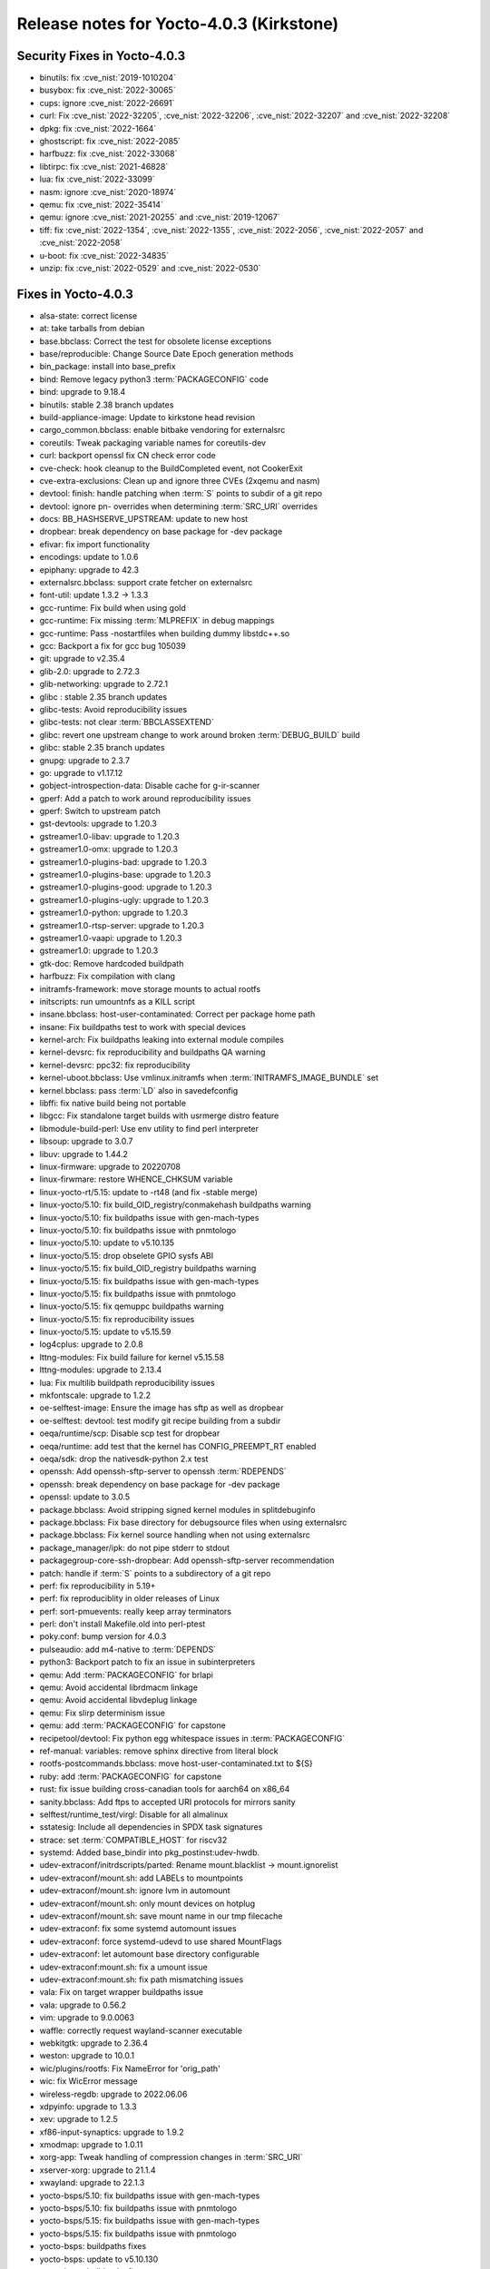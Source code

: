 .. SPDX-License-Identifier: CC-BY-SA-2.0-UK

Release notes for Yocto-4.0.3 (Kirkstone)
-----------------------------------------

Security Fixes in Yocto-4.0.3
~~~~~~~~~~~~~~~~~~~~~~~~~~~~~

-  binutils: fix :cve_nist:`2019-1010204`
-  busybox: fix :cve_nist:`2022-30065`
-  cups: ignore :cve_nist:`2022-26691`
-  curl: Fix :cve_nist:`2022-32205`, :cve_nist:`2022-32206`, :cve_nist:`2022-32207` and :cve_nist:`2022-32208`
-  dpkg: fix :cve_nist:`2022-1664`
-  ghostscript: fix :cve_nist:`2022-2085`
-  harfbuzz: fix :cve_nist:`2022-33068`
-  libtirpc: fix :cve_nist:`2021-46828`
-  lua: fix :cve_nist:`2022-33099`
-  nasm: ignore :cve_nist:`2020-18974`
-  qemu: fix :cve_nist:`2022-35414`
-  qemu: ignore :cve_nist:`2021-20255` and :cve_nist:`2019-12067`
-  tiff: fix :cve_nist:`2022-1354`, :cve_nist:`2022-1355`, :cve_nist:`2022-2056`, :cve_nist:`2022-2057` and :cve_nist:`2022-2058`
-  u-boot: fix :cve_nist:`2022-34835`
-  unzip: fix :cve_nist:`2022-0529` and :cve_nist:`2022-0530`


Fixes in Yocto-4.0.3
~~~~~~~~~~~~~~~~~~~~

-  alsa-state: correct license
-  at: take tarballs from debian
-  base.bbclass: Correct the test for obsolete license exceptions
-  base/reproducible: Change Source Date Epoch generation methods
-  bin_package: install into base_prefix
-  bind: Remove legacy python3 :term:`PACKAGECONFIG` code
-  bind: upgrade to 9.18.4
-  binutils: stable 2.38 branch updates
-  build-appliance-image: Update to kirkstone head revision
-  cargo_common.bbclass: enable bitbake vendoring for externalsrc
-  coreutils: Tweak packaging variable names for coreutils-dev
-  curl: backport openssl fix CN check error code
-  cve-check: hook cleanup to the BuildCompleted event, not CookerExit
-  cve-extra-exclusions: Clean up and ignore three CVEs (2xqemu and nasm)
-  devtool: finish: handle patching when :term:`S` points to subdir of a git repo
-  devtool: ignore pn- overrides when determining :term:`SRC_URI` overrides
-  docs: BB_HASHSERVE_UPSTREAM: update to new host
-  dropbear: break dependency on base package for -dev package
-  efivar: fix import functionality
-  encodings: update to 1.0.6
-  epiphany: upgrade to 42.3
-  externalsrc.bbclass: support crate fetcher on externalsrc
-  font-util: update 1.3.2 -> 1.3.3
-  gcc-runtime: Fix build when using gold
-  gcc-runtime: Fix missing :term:`MLPREFIX` in debug mappings
-  gcc-runtime: Pass -nostartfiles when building dummy libstdc++.so
-  gcc: Backport a fix for gcc bug 105039
-  git: upgrade to v2.35.4
-  glib-2.0: upgrade to 2.72.3
-  glib-networking: upgrade to 2.72.1
-  glibc : stable 2.35 branch updates
-  glibc-tests: Avoid reproducibility issues
-  glibc-tests: not clear :term:`BBCLASSEXTEND`
-  glibc: revert one upstream change to work around broken :term:`DEBUG_BUILD` build
-  glibc: stable 2.35 branch updates
-  gnupg: upgrade to 2.3.7
-  go: upgrade to v1.17.12
-  gobject-introspection-data: Disable cache for g-ir-scanner
-  gperf: Add a patch to work around reproducibility issues
-  gperf: Switch to upstream patch
-  gst-devtools: upgrade to 1.20.3
-  gstreamer1.0-libav: upgrade to 1.20.3
-  gstreamer1.0-omx: upgrade to 1.20.3
-  gstreamer1.0-plugins-bad: upgrade to 1.20.3
-  gstreamer1.0-plugins-base: upgrade to 1.20.3
-  gstreamer1.0-plugins-good: upgrade to 1.20.3
-  gstreamer1.0-plugins-ugly: upgrade to 1.20.3
-  gstreamer1.0-python: upgrade to 1.20.3
-  gstreamer1.0-rtsp-server: upgrade to 1.20.3
-  gstreamer1.0-vaapi: upgrade to 1.20.3
-  gstreamer1.0: upgrade to 1.20.3
-  gtk-doc: Remove hardcoded buildpath
-  harfbuzz: Fix compilation with clang
-  initramfs-framework: move storage mounts to actual rootfs
-  initscripts: run umountnfs as a KILL script
-  insane.bbclass: host-user-contaminated: Correct per package home path
-  insane: Fix buildpaths test to work with special devices
-  kernel-arch: Fix buildpaths leaking into external module compiles
-  kernel-devsrc: fix reproducibility and buildpaths QA warning
-  kernel-devsrc: ppc32: fix reproducibility
-  kernel-uboot.bbclass: Use vmlinux.initramfs when :term:`INITRAMFS_IMAGE_BUNDLE` set
-  kernel.bbclass: pass :term:`LD` also in savedefconfig
-  libffi: fix native build being not portable
-  libgcc: Fix standalone target builds with usrmerge distro feature
-  libmodule-build-perl: Use env utility to find perl interpreter
-  libsoup: upgrade to 3.0.7
-  libuv: upgrade to 1.44.2
-  linux-firmware: upgrade to 20220708
-  linux-firwmare: restore WHENCE_CHKSUM variable
-  linux-yocto-rt/5.15: update to -rt48 (and fix -stable merge)
-  linux-yocto/5.10: fix build_OID_registry/conmakehash buildpaths warning
-  linux-yocto/5.10: fix buildpaths issue with gen-mach-types
-  linux-yocto/5.10: fix buildpaths issue with pnmtologo
-  linux-yocto/5.10: update to v5.10.135
-  linux-yocto/5.15: drop obselete GPIO sysfs ABI
-  linux-yocto/5.15: fix build_OID_registry buildpaths warning
-  linux-yocto/5.15: fix buildpaths issue with gen-mach-types
-  linux-yocto/5.15: fix buildpaths issue with pnmtologo
-  linux-yocto/5.15: fix qemuppc buildpaths warning
-  linux-yocto/5.15: fix reproducibility issues
-  linux-yocto/5.15: update to v5.15.59
-  log4cplus: upgrade to 2.0.8
-  lttng-modules: Fix build failure for kernel v5.15.58
-  lttng-modules: upgrade to 2.13.4
-  lua: Fix multilib buildpath reproducibility issues
-  mkfontscale: upgrade to 1.2.2
-  oe-selftest-image: Ensure the image has sftp as well as dropbear
-  oe-selftest: devtool: test modify git recipe building from a subdir
-  oeqa/runtime/scp: Disable scp test for dropbear
-  oeqa/runtime: add test that the kernel has CONFIG_PREEMPT_RT enabled
-  oeqa/sdk: drop the nativesdk-python 2.x test
-  openssh: Add openssh-sftp-server to openssh :term:`RDEPENDS`
-  openssh: break dependency on base package for -dev package
-  openssl: update to 3.0.5
-  package.bbclass: Avoid stripping signed kernel modules in splitdebuginfo
-  package.bbclass: Fix base directory for debugsource files when using externalsrc
-  package.bbclass: Fix kernel source handling when not using externalsrc
-  package_manager/ipk: do not pipe stderr to stdout
-  packagegroup-core-ssh-dropbear: Add openssh-sftp-server recommendation
-  patch: handle if :term:`S` points to a subdirectory of a git repo
-  perf: fix reproducibility in 5.19+
-  perf: fix reproduciblity in older releases of Linux
-  perf: sort-pmuevents: really keep array terminators
-  perl: don't install Makefile.old into perl-ptest
-  poky.conf: bump version for 4.0.3
-  pulseaudio: add m4-native to :term:`DEPENDS`
-  python3: Backport patch to fix an issue in subinterpreters
-  qemu: Add :term:`PACKAGECONFIG` for brlapi
-  qemu: Avoid accidental librdmacm linkage
-  qemu: Avoid accidental libvdeplug linkage
-  qemu: Fix slirp determinism issue
-  qemu: add :term:`PACKAGECONFIG` for capstone
-  recipetool/devtool: Fix python egg whitespace issues in :term:`PACKAGECONFIG`
-  ref-manual: variables: remove sphinx directive from literal block
-  rootfs-postcommands.bbclass: move host-user-contaminated.txt to ${S}
-  ruby: add :term:`PACKAGECONFIG` for capstone
-  rust: fix issue building cross-canadian tools for aarch64 on x86_64
-  sanity.bbclass: Add ftps to accepted URI protocols for mirrors sanity
-  selftest/runtime_test/virgl: Disable for all almalinux
-  sstatesig: Include all dependencies in SPDX task signatures
-  strace: set :term:`COMPATIBLE_HOST` for riscv32
-  systemd: Added base_bindir into pkg_postinst:udev-hwdb.
-  udev-extraconf/initrdscripts/parted: Rename mount.blacklist -> mount.ignorelist
-  udev-extraconf/mount.sh: add LABELs to mountpoints
-  udev-extraconf/mount.sh: ignore lvm in automount
-  udev-extraconf/mount.sh: only mount devices on hotplug
-  udev-extraconf/mount.sh: save mount name in our tmp filecache
-  udev-extraconf: fix some systemd automount issues
-  udev-extraconf: force systemd-udevd to use shared MountFlags
-  udev-extraconf: let automount base directory configurable
-  udev-extraconf:mount.sh: fix a umount issue
-  udev-extraconf:mount.sh: fix path mismatching issues
-  vala: Fix on target wrapper buildpaths issue
-  vala: upgrade to 0.56.2
-  vim: upgrade to 9.0.0063
-  waffle: correctly request wayland-scanner executable
-  webkitgtk: upgrade to 2.36.4
-  weston: upgrade to 10.0.1
-  wic/plugins/rootfs: Fix NameError for 'orig_path'
-  wic: fix WicError message
-  wireless-regdb: upgrade to 2022.06.06
-  xdpyinfo: upgrade to 1.3.3
-  xev: upgrade to 1.2.5
-  xf86-input-synaptics: upgrade to 1.9.2
-  xmodmap: upgrade to 1.0.11
-  xorg-app: Tweak handling of compression changes in :term:`SRC_URI`
-  xserver-xorg: upgrade to 21.1.4
-  xwayland: upgrade to 22.1.3
-  yocto-bsps/5.10: fix buildpaths issue with gen-mach-types
-  yocto-bsps/5.10: fix buildpaths issue with pnmtologo
-  yocto-bsps/5.15: fix buildpaths issue with gen-mach-types
-  yocto-bsps/5.15: fix buildpaths issue with pnmtologo
-  yocto-bsps: buildpaths fixes
-  yocto-bsps: update to v5.10.130
-  yocto-bsps: buildpaths fixes
-  yocto-bsps: update to v5.15.54


Known Issues in Yocto-4.0.3
~~~~~~~~~~~~~~~~~~~~~~~~~~~

- N/A


Contributors to Yocto-4.0.3
~~~~~~~~~~~~~~~~~~~~~~~~~~~

-  Ahmed Hossam
-  Alejandro Hernandez Samaniego
-  Alex Kiernan
-  Alexander Kanavin
-  Bruce Ashfield
-  Chanho Park
-  Christoph Lauer
-  David Bagonyi
-  Dmitry Baryshkov
-  He Zhe
-  Hitendra Prajapati
-  Jose Quaresma
-  Joshua Watt
-  Kai Kang
-  Khem Raj
-  Lee Chee Yang
-  Lucas Stach
-  Markus Volk
-  Martin Jansa
-  Maxime Roussin-Bélanger
-  Michael Opdenacker
-  Mihai Lindner
-  Ming Liu
-  Mingli Yu
-  Muhammad Hamza
-  Naveen
-  Pascal Bach
-  Paul Eggleton
-  Pavel Zhukov
-  Peter Bergin
-  Peter Kjellerstedt
-  Peter Marko
-  Pgowda
-  Raju Kumar Pothuraju
-  Richard Purdie
-  Robert Joslyn
-  Ross Burton
-  Sakib Sajal
-  Shruthi Ravichandran
-  Steve Sakoman
-  Sundeep Kokkonda
-  Thomas Roos
-  Tom Hochstein
-  Wentao Zhang
-  Yi Zhao
-  Yue Tao
-  gr embeter
-  leimaohui
-  Wang Mingyu


Repositories / Downloads for Yocto-4.0.3
~~~~~~~~~~~~~~~~~~~~~~~~~~~~~~~~~~~~~~~~

poky

-  Repository Location: :yocto_git:`/poky`
-  Branch: :yocto_git:`kirkstone </poky/log/?h=kirkstone>`
-  Tag:  :yocto_git:`yocto-4.0.3 </poky/log/?h=yocto-4.0.3>`
-  Git Revision: :yocto_git:`387ab5f18b17c3af3e9e30dc58584641a70f359f </poky/commit/?id=387ab5f18b17c3af3e9e30dc58584641a70f359f>`
-  Release Artefact: poky-387ab5f18b17c3af3e9e30dc58584641a70f359f
-  sha: fe674186bdb0684313746caa9472134fc19e6f1443c274fe02c06cb1e675b404
-  Download Locations:
   http://downloads.yoctoproject.org/releases/yocto/yocto-4.0.3/poky-387ab5f18b17c3af3e9e30dc58584641a70f359f.tar.bz2
   http://mirrors.kernel.org/yocto/yocto/yocto-4.0.3/poky-387ab5f18b17c3af3e9e30dc58584641a70f359f.tar.bz2

openembedded-core

-  Repository Location: :oe_git:`/openembedded-core`
-  Branch: :oe_git:`kirkstone </openembedded-core/log/?h=kirkstone>`
-  Tag:  :oe_git:`yocto-4.0.3 </openembedded-core/log/?h=yocto-4.0.3>`
-  Git Revision: :oe_git:`2cafa6ed5f0aa9df5a120b6353755d56c7c7800d </openembedded-core/commit/?id=2cafa6ed5f0aa9df5a120b6353755d56c7c7800d>`
-  Release Artefact: oecore-2cafa6ed5f0aa9df5a120b6353755d56c7c7800d
-  sha: 5181d3e8118c6112936637f01a07308b715e0e3d12c7eba338556747dfcabe92
-  Download Locations:
   http://downloads.yoctoproject.org/releases/yocto/yocto-4.0.3/oecore-2cafa6ed5f0aa9df5a120b6353755d56c7c7800d.tar.bz2
   http://mirrors.kernel.org/yocto/yocto/yocto-4.0.3/oecore-2cafa6ed5f0aa9df5a120b6353755d56c7c7800d.tar.bz2

meta-mingw

-  Repository Location: :yocto_git:`/meta-mingw`
-  Branch: :yocto_git:`kirkstone </meta-mingw/log/?h=kirkstone>`
-  Tag:  :yocto_git:`yocto-4.0.3 </meta-mingw/log/?h=yocto-4.0.3>`
-  Git Revision: :yocto_git:`a90614a6498c3345704e9611f2842eb933dc51c1 </meta-mingw/commit/?id=a90614a6498c3345704e9611f2842eb933dc51c1>`
-  Release Artefact: meta-mingw-a90614a6498c3345704e9611f2842eb933dc51c1
-  sha: 49f9900bfbbc1c68136f8115b314e95d0b7f6be75edf36a75d9bcd1cca7c6302
-  Download Locations:
   http://downloads.yoctoproject.org/releases/yocto/yocto-4.0.3/meta-mingw-a90614a6498c3345704e9611f2842eb933dc51c1.tar.bz2
   http://mirrors.kernel.org/yocto/yocto/yocto-4.0.3/meta-mingw-a90614a6498c3345704e9611f2842eb933dc51c1.tar.bz2

meta-gplv2

-  Repository Location: :yocto_git:`/meta-gplv2`
-  Branch: :yocto_git:`kirkstone </meta-gplv2/log/?h=kirkstone>`
-  Tag:  :yocto_git:`yocto-4.0.3 </meta-gplv2/log/?h=yocto-4.0.3>`
-  Git Revision: :yocto_git:`d2f8b5cdb285b72a4ed93450f6703ca27aa42e8a </meta-gplv2/commit/?id=d2f8b5cdb285b72a4ed93450f6703ca27aa42e8a>`
-  Release Artefact: meta-gplv2-d2f8b5cdb285b72a4ed93450f6703ca27aa42e8a
-  sha: c386f59f8a672747dc3d0be1d4234b6039273d0e57933eb87caa20f56b9cca6d
-  Download Locations:
   http://downloads.yoctoproject.org/releases/yocto/yocto-4.0.3/meta-gplv2-d2f8b5cdb285b72a4ed93450f6703ca27aa42e8a.tar.bz2
   http://mirrors.kernel.org/yocto/yocto/yocto-4.0.3/meta-gplv2-d2f8b5cdb285b72a4ed93450f6703ca27aa42e8a.tar.bz2

bitbake

-  Repository Location: :oe_git:`/bitbake`
-  Branch: :oe_git:`2.0 </bitbake/log/?h=2.0>`
-  Tag:  :oe_git:`yocto-4.0.3 </bitbake/log/?h=yocto-4.0.3>`
-  Git Revision: :oe_git:`b8fd6f5d9959d27176ea016c249cf6d35ac8ba03 </bitbake/commit/?id=b8fd6f5d9959d27176ea016c249cf6d35ac8ba03>`
-  Release Artefact: bitbake-b8fd6f5d9959d27176ea016c249cf6d35ac8ba03
-  sha: 373818b1dee2c502264edf654d6d8f857b558865437f080e02d5ba6bb9e72cc3
-  Download Locations:
   http://downloads.yoctoproject.org/releases/yocto/yocto-4.0.3/bitbake-b8fd6f5d9959d27176ea016c249cf6d35ac8ba03.tar.bz2
   http://mirrors.kernel.org/yocto/yocto/yocto-4.0.3/bitbake-b8fd6f5d9959d27176ea016c249cf6d35ac8ba03.tar.bz2

yocto-docs

-  Repository Location: :yocto_git:`/yocto-docs`
-  Branch: :yocto_git:`kirkstone </yocto-docs/log/?h=kirkstone>`
-  Tag: :yocto_git:`yocto-4.0.3 </yocto-docs/log/?h=yocto-4.0.3>`
-  Git Revision: :yocto_git:`d9b3dcf65ef25c06f552482aba460dd16862bf96 </yocto-docs/commit/?id=d9b3dcf65ef25c06f552482aba460dd16862bf96>`

